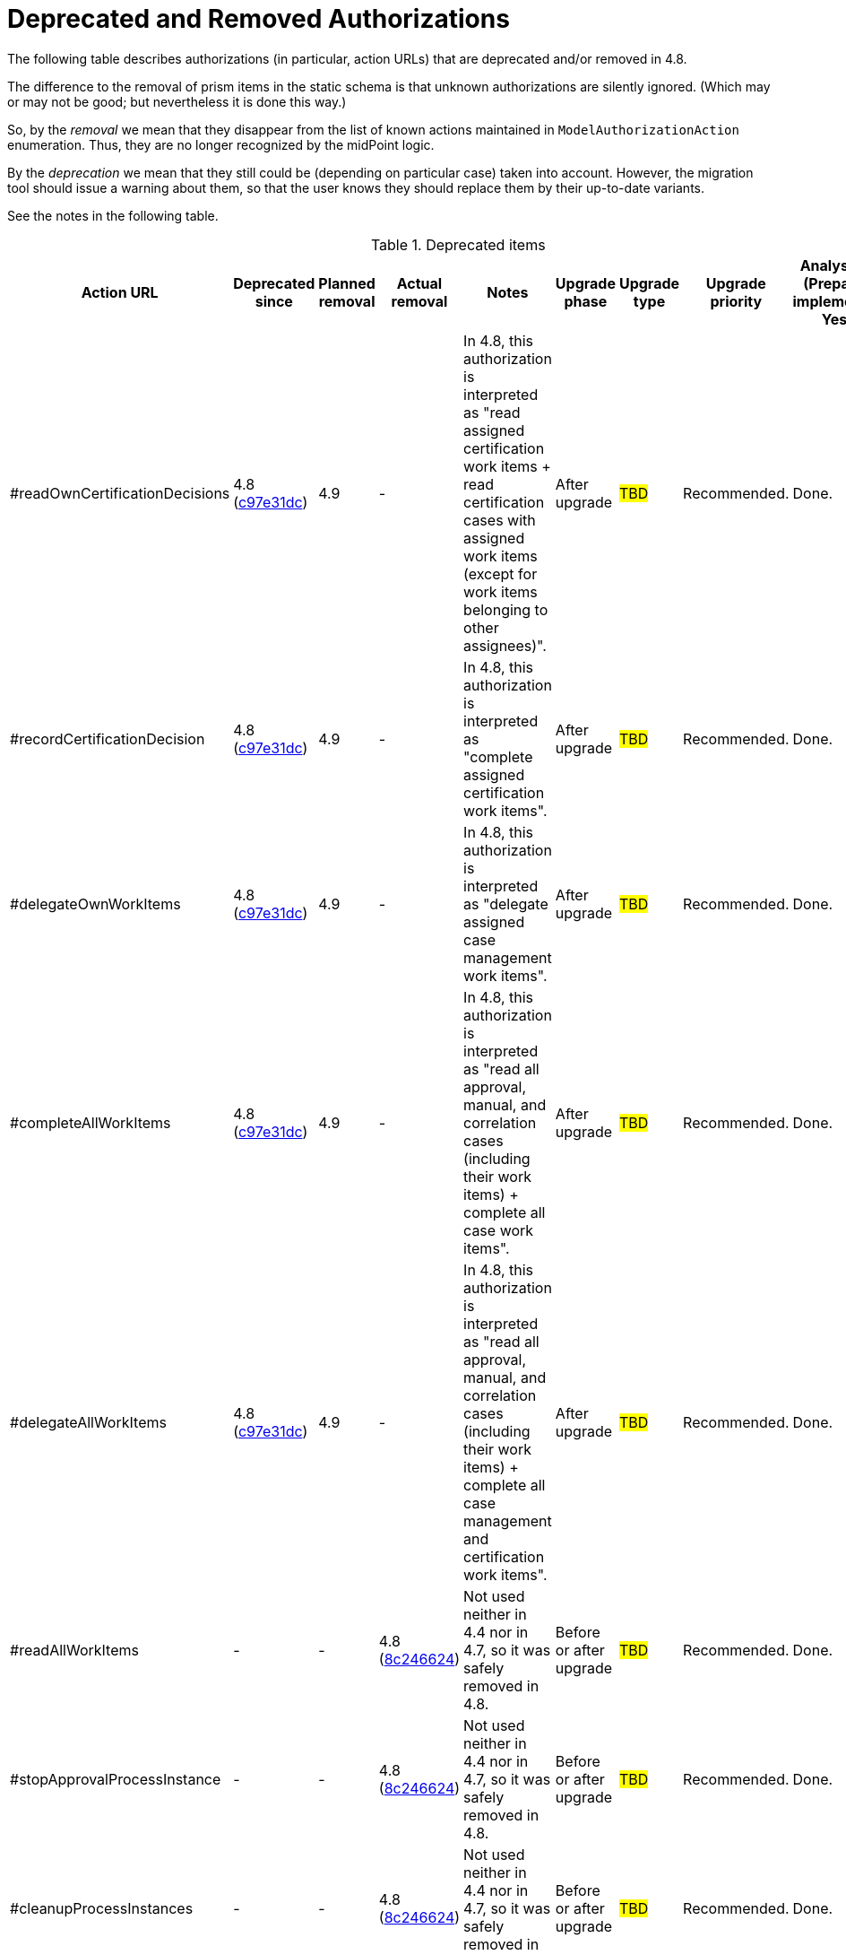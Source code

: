 = Deprecated and Removed Authorizations
:page-since: 4.8
:page-toc: top

The following table describes authorizations (in particular, action URLs) that are deprecated and/or removed in 4.8.

The difference to the removal of prism items in the static schema is that unknown authorizations are silently ignored.
(Which may or may not be good; but nevertheless it is done this way.)

So, by the _removal_ we mean that they disappear from the list of known actions maintained in `ModelAuthorizationAction` enumeration.
Thus, they are no longer recognized by the midPoint logic.

By the _deprecation_ we mean that they still could be (depending on particular case) taken into account.
However, the migration tool should issue a warning about them, so that the user knows they should replace them by their up-to-date variants.

See the notes in the following table.

.Deprecated items
[%header,cols=9]
|===
| Action URL
| Deprecated since
| Planned removal
| Actual removal
| Notes
| Upgrade phase
| Upgrade type
| Upgrade priority
| Analysis done (Prepared for implementation. Yes/No)

| #readOwnCertificationDecisions
| 4.8 (https://github.com/Evolveum/midpoint/commit/c97e31dc[c97e31dc])
| 4.9
| -
|
In 4.8, this authorization is interpreted as "read assigned certification work items + read certification cases with assigned work items (except for work items belonging to other assignees)".
| After upgrade
| #TBD#
| Recommended.
| Done.

// -----------------------------------------------------------------------------------------------
| #recordCertificationDecision
| 4.8 (https://github.com/Evolveum/midpoint/commit/c97e31dc[c97e31dc])
| 4.9
| -
|
In 4.8, this authorization is interpreted as "complete assigned certification work items".
| After upgrade
| #TBD#
| Recommended.
| Done.

// -----------------------------------------------------------------------------------------------
| #delegateOwnWorkItems
| 4.8 (https://github.com/Evolveum/midpoint/commit/c97e31dc[c97e31dc])
| 4.9
| -
|
In 4.8, this authorization is interpreted as "delegate assigned case management work items".
| After upgrade
| #TBD#
| Recommended.
| Done.

// -----------------------------------------------------------------------------------------------
| #completeAllWorkItems
| 4.8 (https://github.com/Evolveum/midpoint/commit/c97e31dc[c97e31dc])
| 4.9
| -
|
In 4.8, this authorization is interpreted as "read all approval, manual, and correlation cases (including their work items) + complete all case work items".
| After upgrade
| #TBD#
| Recommended.
| Done.

// -----------------------------------------------------------------------------------------------
| #delegateAllWorkItems
| 4.8 (https://github.com/Evolveum/midpoint/commit/c97e31dc[c97e31dc])
| 4.9
| -
|
In 4.8, this authorization is interpreted as "read all approval, manual, and correlation cases (including their work items) + complete all case management and certification work items".
| After upgrade
| #TBD#
| Recommended.
| Done.

// -----------------------------------------------------------------------------------------------
| #readAllWorkItems
| -
| -
| 4.8 (https://github.com/Evolveum/midpoint/commit/8c246624[8c246624])
| Not used neither in 4.4 nor in 4.7, so it was safely removed in 4.8.
| Before or after upgrade
| #TBD#
| Recommended.
| Done.

// -----------------------------------------------------------------------------------------------
| #stopApprovalProcessInstance
| -
| -
| 4.8 (https://github.com/Evolveum/midpoint/commit/8c246624[8c246624])
| Not used neither in 4.4 nor in 4.7, so it was safely removed in 4.8.
| Before or after upgrade
| #TBD#
| Recommended.
| Done.

// -----------------------------------------------------------------------------------------------
| #cleanupProcessInstances
| -
| -
| 4.8 (https://github.com/Evolveum/midpoint/commit/8c246624[8c246624])
| Not used neither in 4.4 nor in 4.7, so it was safely removed in 4.8.
| Before or after upgrade
| #TBD#
| Recommended.
| Done.
|===
